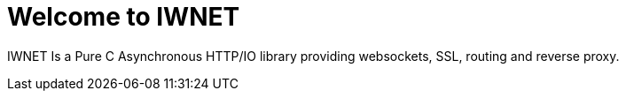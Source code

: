 = Welcome to IWNET
:navtitle: Welcome

IWNET Is a Pure C Asynchronous HTTP/IO library providing websockets, SSL, routing and reverse proxy. 
